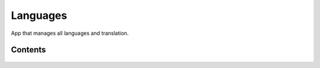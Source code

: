 Languages
=========

App that manages all languages and translation.


Contents
--------

    .. toctree::
       :maxdepth: 2
       :titlesonly:

       models
       views
       api
       templatetags

